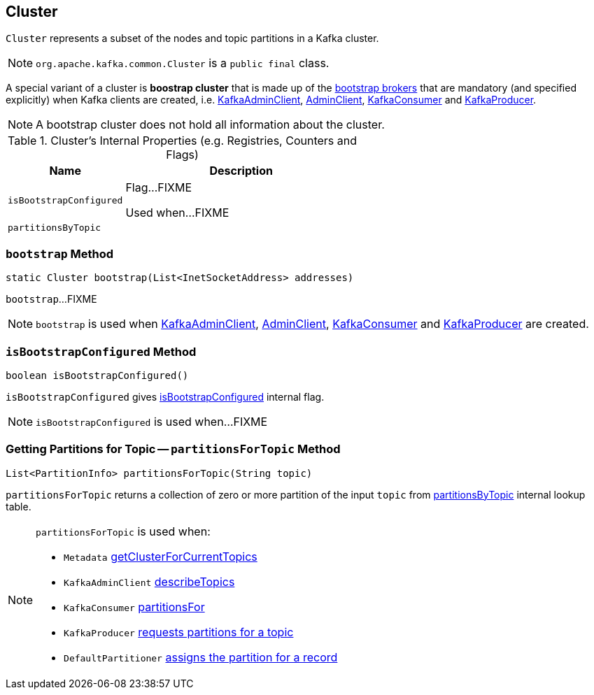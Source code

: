 == [[Cluster]] Cluster

`Cluster` represents a subset of the nodes and topic partitions in a Kafka cluster.

NOTE: `org.apache.kafka.common.Cluster` is a `public final` class.

A special variant of a cluster is *boostrap cluster* that is made up of the <<bootstrap, bootstrap brokers>> that are mandatory (and specified explicitly) when Kafka clients are created, i.e. link:kafka-KafkaAdminClient.adoc#creating-instance[KafkaAdminClient], link:kafka-AdminClient.adoc#create[AdminClient], link:kafka-consumer-KafkaConsumer.adoc#creating-instance[KafkaConsumer] and link:kafka-producer-KafkaProducer.adoc#creating-instance[KafkaProducer].

NOTE: A bootstrap cluster does not hold all information about the cluster.

[[internal-registries]]
.Cluster's Internal Properties (e.g. Registries, Counters and Flags)
[cols="1,2",options="header",width="100%"]
|===
| Name
| Description

| [[isBootstrapConfigured-flag]] `isBootstrapConfigured`
| Flag...FIXME

Used when...FIXME

| [[partitionsByTopic]] `partitionsByTopic`
|
|===

=== [[bootstrap]] `bootstrap` Method

[source, java]
----
static Cluster bootstrap(List<InetSocketAddress> addresses)
----

`bootstrap`...FIXME

NOTE: `bootstrap` is used when link:kafka-KafkaAdminClient.adoc#creating-instance[KafkaAdminClient], link:kafka-AdminClient.adoc#create[AdminClient], link:kafka-consumer-KafkaConsumer.adoc#creating-instance[KafkaConsumer] and link:kafka-producer-KafkaProducer.adoc#creating-instance[KafkaProducer] are created.

=== [[isBootstrapConfigured]] `isBootstrapConfigured` Method

[source, java]
----
boolean isBootstrapConfigured()
----

`isBootstrapConfigured` gives <<isBootstrapConfigured-flag, isBootstrapConfigured>> internal flag.

NOTE: `isBootstrapConfigured` is used when...FIXME

=== [[partitionsForTopic]] Getting Partitions for Topic -- `partitionsForTopic` Method

[source, java]
----
List<PartitionInfo> partitionsForTopic(String topic)
----

`partitionsForTopic` returns a collection of zero or more partition of the input `topic` from <<partitionsByTopic, partitionsByTopic>> internal lookup table.

[NOTE]
====
`partitionsForTopic` is used when:

* `Metadata` link:kafka-Metadata.adoc#getClusterForCurrentTopics[getClusterForCurrentTopics]
* `KafkaAdminClient` link:kafka-KafkaAdminClient.adoc#describeTopics[describeTopics]
* `KafkaConsumer` link:kafka-consumer-KafkaConsumer.adoc#partitionsFor[partitionsFor]
* `KafkaProducer` link:kafka-producer-KafkaProducer.adoc#partitionsFor[requests partitions for a topic]
* `DefaultPartitioner` link:kafka-DefaultPartitioner.adoc#partition[assigns the partition for a record]
====
